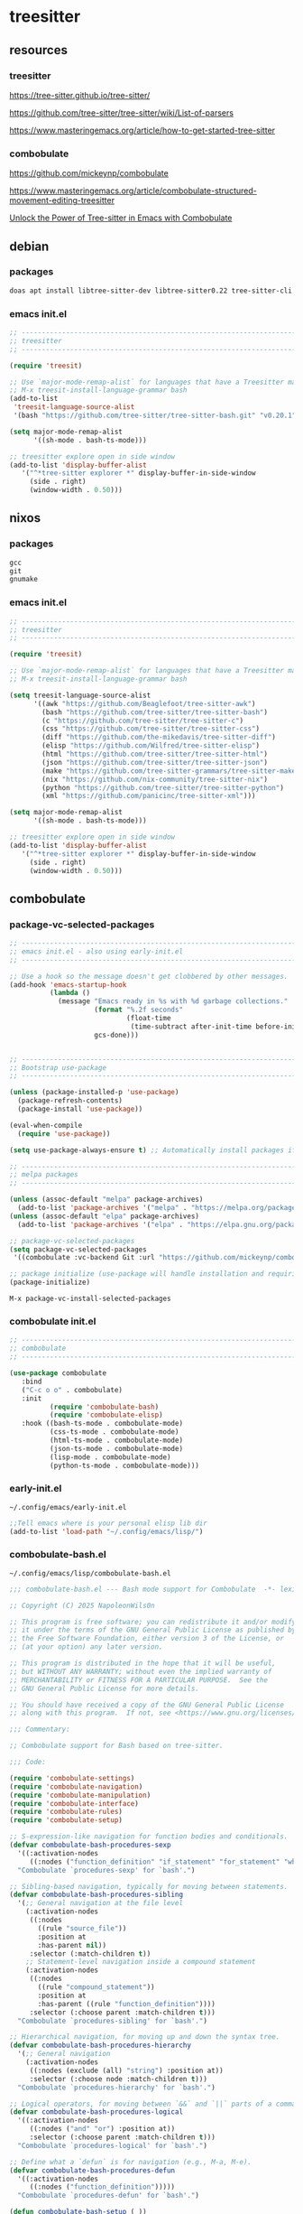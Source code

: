 #+STARTUP:content
* treesitter
** resources
*** treesitter

[[https://tree-sitter.github.io/tree-sitter/]]

[[https://github.com/tree-sitter/tree-sitter/wiki/List-of-parsers]]

[[https://www.masteringemacs.org/article/how-to-get-started-tree-sitter]]

*** combobulate

[[https://github.com/mickeynp/combobulate]]

[[https://www.masteringemacs.org/article/combobulate-structured-movement-editing-treesitter]]

[[https://www.youtube.com/watch?v=y7f1P-358vE][Unlock the Power of Tree-sitter in Emacs with Combobulate]]

** debian 
*** packages

#+begin_src sh
doas apt install libtree-sitter-dev libtree-sitter0.22 tree-sitter-cli 
#+end_src

*** emacs init.el

#+begin_src emacs-lisp
;; ----------------------------------------------------------------------------------
;; treesitter
;; ----------------------------------------------------------------------------------

(require 'treesit)

;; Use `major-mode-remap-alist` for languages that have a Treesitter major mode.
;; M-x treesit-install-language-grammar bash
(add-to-list
 'treesit-language-source-alist
 '(bash "https://github.com/tree-sitter/tree-sitter-bash.git" "v0.20.1"))

(setq major-mode-remap-alist
      '((sh-mode . bash-ts-mode)))

;; treesitter explore open in side window
(add-to-list 'display-buffer-alist
   '("^*tree-sitter explorer *" display-buffer-in-side-window
     (side . right)
     (window-width . 0.50)))
#+end_src

** nixos
*** packages

#+begin_src nix
gcc
git
gnumake
#+end_src

*** emacs init.el

#+begin_src emacs-lisp
;; ----------------------------------------------------------------------------------
;; treesitter
;; ----------------------------------------------------------------------------------

(require 'treesit)

;; Use `major-mode-remap-alist` for languages that have a Treesitter major mode.
;; M-x treesit-install-language-grammar bash

(setq treesit-language-source-alist
      '((awk "https://github.com/Beaglefoot/tree-sitter-awk")
        (bash "https://github.com/tree-sitter/tree-sitter-bash")
        (c "https://github.com/tree-sitter/tree-sitter-c")
        (css "https://github.com/tree-sitter/tree-sitter-css")
        (diff "https://github.com/the-mikedavis/tree-sitter-diff")
        (elisp "https://github.com/Wilfred/tree-sitter-elisp")
        (html "https://github.com/tree-sitter/tree-sitter-html")
        (json "https://github.com/tree-sitter/tree-sitter-json")
        (make "https://github.com/tree-sitter-grammars/tree-sitter-make")
        (nix "https://github.com/nix-community/tree-sitter-nix")
        (python "https://github.com/tree-sitter/tree-sitter-python")
        (xml "https://github.com/panicinc/tree-sitter-xml")))

(setq major-mode-remap-alist
      '((sh-mode . bash-ts-mode)))

;; treesitter explore open in side window
(add-to-list 'display-buffer-alist
   '("^*tree-sitter explorer *" display-buffer-in-side-window
     (side . right)
     (window-width . 0.50)))
#+end_src

** combobulate
*** package-vc-selected-packages

#+begin_src emacs-lisp
;; ----------------------------------------------------------------------------------
;; emacs init.el - also using early-init.el
;; ----------------------------------------------------------------------------------

;; Use a hook so the message doesn't get clobbered by other messages.
(add-hook 'emacs-startup-hook
          (lambda ()
            (message "Emacs ready in %s with %d garbage collections."
                     (format "%.2f seconds"
                             (float-time
                              (time-subtract after-init-time before-init-time)))
                     gcs-done)))


;; ----------------------------------------------------------------------------------
;; Bootstrap use-package
;; ----------------------------------------------------------------------------------

(unless (package-installed-p 'use-package)
  (package-refresh-contents)
  (package-install 'use-package))

(eval-when-compile
  (require 'use-package))

(setq use-package-always-ensure t) ;; Automatically install packages if not present

;; ----------------------------------------------------------------------------------
;; melpa packages
;; ----------------------------------------------------------------------------------

(unless (assoc-default "melpa" package-archives)
  (add-to-list 'package-archives '("melpa" . "https://melpa.org/packages/") t))
(unless (assoc-default "elpa" package-archives)
  (add-to-list 'package-archives '("elpa" . "https://elpa.gnu.org/packages/") t))

;; package-vc-selected-packages
(setq package-vc-selected-packages
 '((combobulate :vc-backend Git :url "https://github.com/mickeynp/combobulate")))

;; package initialize (use-package will handle installation and requiring)
(package-initialize)
#+end_src

#+begin_example
M-x package-vc-install-selected-packages
#+end_example

*** combobulate init.el

#+begin_src emacs-lisp
;; ----------------------------------------------------------------------------------
;; combobulate
;; ----------------------------------------------------------------------------------

(use-package combobulate
   :bind
   ("C-c o o" . combobulate)
   :init
          (require 'combobulate-bash)
          (require 'combobulate-elisp)
   :hook ((bash-ts-mode . combobulate-mode)
          (css-ts-mode . combobulate-mode)
          (html-ts-mode . combobulate-mode)
          (json-ts-mode . combobulate-mode)
          (lisp-mode . combobulate-mode)
          (python-ts-mode . combobulate-mode)))

#+end_src

*** early-init.el

#+begin_example
~/.config/emacs/early-init.el
#+end_example

#+begin_src emacs-lisp
;;Tell emacs where is your personal elisp lib dir
(add-to-list 'load-path "~/.config/emacs/lisp/")
#+end_src

*** combobulate-bash.el

#+begin_example
~/.config/emacs/lisp/combobulate-bash.el
#+end_example

#+begin_src emacs-lisp
;;; combobulate-bash.el --- Bash mode support for Combobulate  -*- lexical-binding: t; -*-

;; Copyright (C) 2025 NapoleonWils0n

;; This program is free software; you can redistribute it and/or modify
;; it under the terms of the GNU General Public License as published by
;; the Free Software Foundation, either version 3 of the License, or
;; (at your option) any later version.

;; This program is distributed in the hope that it will be useful,
;; but WITHOUT ANY WARRANTY; without even the implied warranty of
;; MERCHANTABILITY or FITNESS FOR A PARTICULAR PURPOSE.  See the
;; GNU General Public License for more details.

;; You should have received a copy of the GNU General Public License
;; along with this program.  If not, see <https://www.gnu.org/licenses/>.

;;; Commentary:

;; Combobulate support for Bash based on tree-sitter.

;;; Code:

(require 'combobulate-settings)
(require 'combobulate-navigation)
(require 'combobulate-manipulation)
(require 'combobulate-interface)
(require 'combobulate-rules)
(require 'combobulate-setup)

;; S-expression-like navigation for function bodies and conditionals.
(defvar combobulate-bash-procedures-sexp
  '((:activation-nodes
     ((:nodes ("function_definition" "if_statement" "for_statement" "while_statement")))))
  "Combobulate `procedures-sexp' for `bash'.")

;; Sibling-based navigation, typically for moving between statements.
(defvar combobulate-bash-procedures-sibling
  '(;; General navigation at the file level
    (:activation-nodes
     ((:nodes
       ((rule "source_file"))
       :position at
       :has-parent nil))
     :selector (:match-children t))
    ;; Statement-level navigation inside a compound statement
    (:activation-nodes
     ((:nodes
       ((rule "compound_statement"))
       :position at
       :has-parent ((rule "function_definition"))))
     :selector (:choose parent :match-children t)))
  "Combobulate `procedures-sibling' for `bash'.")

;; Hierarchical navigation, for moving up and down the syntax tree.
(defvar combobulate-bash-procedures-hierarchy
  '(;; General navigation
    (:activation-nodes
     ((:nodes (exclude (all) "string") :position at))
     :selector (:choose node :match-children t)))
  "Combobulate `procedures-hierarchy' for `bash'.")

;; Logical operators, for moving between `&&` and `||` parts of a command.
(defvar combobulate-bash-procedures-logical
  '((:activation-nodes
     ((:nodes ("and" "or") :position at))
     :selector (:choose parent :match-children t)))
  "Combobulate `procedures-logical' for `bash'.")

;; Define what a `defun` is for navigation (e.g., M-a, M-e).
(defvar combobulate-bash-procedures-defun
  '((:activation-nodes
     ((:nodes ("function_definition")))))
  "Combobulate `procedures-defun' for `bash'.")

(defun combobulate-bash-setup (_))

(define-combobulate-language
 :name bash
 :language bash
 :major-modes (sh-mode bash-ts-mode)
 :setup-fn combobulate-bash-setup)

(provide 'combobulate-bash)

;;; combobulate-bash.el ends here
#+end_src

*** combobulate-c.el

#+begin_example
~/.config/emacs/lisp/combobulate-c.el
#+end_example

#+begin_src emacs-lisp
;;; combobulate-c.el --- C mode support for Combobulate  -*- lexical-binding: t; -*-

;; Copyright (C) 2025 NapoleonWils0n

;; This program is free software; you can redistribute it and/or modify
;; it under the terms of the GNU General Public License as published by
;; the Free Software Foundation, either version 3 of the License, or
;; (at your option) any later version.

;; This program is distributed in the hope that it will be useful,
;; but WITHOUT ANY WARRANTY; without even the implied warranty of
;; MERCHANTABILITY or FITNESS FOR A PARTICULAR PURPOSE.  See the
;; GNU General Public License for more details.

;; You should have received a copy of the GNU General Public License
;; along with this program.  If not, see <https://www.gnu.org/licenses/>.

;;; Commentary:
;; Combobulate support for C based on tree-sitter.

;;; Code:

(require 'combobulate-settings)
(require 'combobulate-navigation)
(require 'combobulate-manipulation)
(require 'combobulate-interface)
(require 'combobulate-rules)
(require 'combobulate-setup)

(defun combobulate-c-pretty-print-node-name (node default-name)
  "Pretty print the node name for C mode."
  (pcase (combobulate-node-type node)
    ("function_definition"
     (let* ((name-node (combobulate-node-child-by-field node "declarator"))
            (name (if name-node (combobulate-node-text name-node) "function")))
       (combobulate-string-truncate (replace-regexp-in-string (rx "[(].*") "" name))))
    (t (combobulate-string-truncate default-name))))

(defvar combobulate-c-definitions
  '((context-nodes
     '("identifier" "string_literal" "declaration" "preproc_call"))
    (pretty-print-node-name-function #'combobulate-c-pretty-print-node-name)
    (procedures-sexp
     '((:activation-nodes
        ((:nodes ("function_definition" "if_statement" "for_statement" "while_statement" "do_statement"))))))
    (procedures-defun
     '((:activation-nodes
        ((:nodes ("function_definition"))))))
    (procedures-sibling
     '((:activation-nodes
        ((:nodes
          ((rule "source_file"))
          :position at
          :has-parent nil))
        :selector (:match-children t))
       (:activation-nodes
        ((:nodes
          ((rule "compound_statement"))
          :position at
          :has-parent ((rule "function_definition"))))
        :selector (:choose parent :match-children t))
       (:activation-nodes
        ((:nodes
          ((rule "declaration") (rule "expression_statement"))
          :has-parent ((rule "compound_statement"))))
        :selector (:choose parent :match-children t))
       ))
    (procedures-hierarchy
     '((:activation-nodes
        ((:nodes (exclude (all) "string") :position at))
        :selector (:choose node :match-children t))))
    (procedures-logical
     '((:activation-nodes
        ((:nodes ("and" "or") :position at))
        :selector (:choose parent :match-children t))))
    )
  "Configuration for `c-ts-mode' and C.")

(define-combobulate-language
 :name c
 :language c
 :major-modes (c-mode c-ts-mode)
 :custom combobulate-c-definitions
 :setup-fn combobulate-c-setup)

(defun combobulate-c-setup (_))

(provide 'combobulate-c)
;;; combobulate-c.el ends here
#+end_src

*** combobulate-elisp.el

#+begin_example
~/.config/emacs/lisp/combobulate-elisp.el
#+end_example

#+begin_src emacs-lisp
;;; combobulate-elisp.el --- Elisp mode support for Combobulate  -*- lexical-binding: t; -*-

;; Copyright (C) 2025 NapoleonWils0n

;; This program is free software; you can redistribute it and/or modify
;; it under the terms of the GNU General Public License as published by
;; the Free Software Foundation, either version 3 of the License, or
;; (at your option) any later version.

;; This program is distributed in the hope that it will be useful,
;; but WITHOUT ANY WARRANTY; without even the implied warranty of
;; MERCHANTABILITY or FITNESS FOR A PARTICULAR PURPOSE.  See the
;; GNU General Public License for more details.

;; You should have received a copy of the GNU General Public License
;; along with this program.  If not, see <https://www.gnu.org/licenses/>.

;;; Commentary:

;; Combobulate support for Emacs Lisp based on tree-sitter.

;;; Code:

(require 'combobulate-settings)
(require 'combobulate-navigation)
(require 'combobulate-manipulation)
(require 'combobulate-interface)
(require 'combobulate-rules)
(require 'combobulate-setup)

;; S-expression-like navigation, specifically for functions and expressions.
(defvar combobulate-elisp-procedures-sexp
  '((:activation-nodes
     ((:nodes ("call" "function-definition" "lambda"))))
     :selector (:choose node))
  "Combobulate `procedures-sexp' for `elisp'.")

;; Sibling-based navigation, for moving between top-level forms or statements within a body.
(defvar combobulate-elisp-procedures-sibling
  '(;; Navigation at the top-level of a file
    (:activation-nodes
     ((:nodes
       ((rule "source_file"))
       :position at
       :has-parent nil))
     :selector (:match-children t))
    ;; Navigation inside a function or expression body
    (:activation-nodes
     ((:nodes
       ((rule "body"))
       :position at
       :has-parent ((rule "function-definition" "lambda"))))
     :selector (:choose parent :match-children t)))
  "Combobulate `procedures-sibling' for `elisp'.")

;; Hierarchical navigation, for moving up and down the syntax tree.
(defvar combobulate-elisp-procedures-hierarchy
  '(;; General navigation
    (:activation-nodes
     ((:nodes (all) :position at))
     :selector (:choose node :match-children t)))
  "Combobulate `procedures-hierarchy' for `elisp'.")

;; Logical operators, for moving between the clauses of `and` or `or`.
(defvar combobulate-elisp-procedures-logical
  '((:activation-nodes
     ((:nodes ("and" "or") :position at))
     :selector (:choose parent :match-children t)))
  "Combobulate `procedures-logical' for `elisp'.")

;; Define what a `defun` is for navigation (e.g., M-a, M-e).
(defvar combobulate-elisp-procedures-defun
  '((:activation-nodes
     ((:nodes ("function-definition")))))
  "Combobulate `procedures-defun' for `elisp'.")

(defun combobulate-elisp-setup (_))

(define-combobulate-language
  :name elisp
  :language elisp
  :major-modes (emacs-lisp-mode lisp-mode elisp-ts-mode)
  :setup-fn combobulate-elisp-setup)

(provide 'combobulate-elisp)

;;; combobulate-elisp.el ends here
#+end_src

*** combobulate-nix.el

#+begin_example
~/.config/emacs/lisp/combobulate-nix.el
#+end_example

#+begin_src emacs-lisp
;;; combobulate-nix.el --- Nix mode support for Combobulate  -*- lexical-binding: t; -*-

;; Copyright (C) 2025 NapoleonWils0n

;; This program is free software; you can redistribute it and/or modify
;; it under the terms of the GNU General Public License as published by
;; the Free Software Foundation, either version 3 of the License, or
;; (at your option) any later version.

;; This program is distributed in the hope that it will be useful,
;; but WITHOUT ANY WARRANTY; without even the implied warranty of
;; MERCHANTABILITY or FITNESS FOR A PARTICULAR PURPOSE.  See the
;; GNU General Public License for more details.

;; You should have received a copy of the GNU General Public License
;; along with this program.  If not, see <https://www.gnu.org/licenses/>.

;;; Commentary:

;; Combobulate support for Nix based on tree-sitter.

;;; Code:

(require 'combobulate-settings)
(require 'combobulate-navigation)
(require 'combobulate-manipulation)
(require 'combobulate-interface)
(require 'combobulate-rules)
(require 'combobulate-setup)


;; S-expression-like navigation for function bodies and `let` blocks.
(defvar combobulate-nix-procedures-sexp
  '((:activation-nodes
     ((:nodes ("lambda" "let_in_statement" "if_else_expression"))))
     :selector (:choose node))
  "Combobulate `procedures-sexp' for `nix'.")

;; Sibling-based navigation, for moving between top-level forms or attributes in a set.
(defvar combobulate-nix-procedures-sibling
  '((:activation-nodes
     ((:nodes
       ((rule "source_file"))
       :position at
       :has-parent nil))
     :selector (:match-children t))
    ;; Navigation inside a let_in_statement body
    (:activation-nodes
     ((:nodes
       ((rule "let_in_statement"))
       :position at
       :has-parent nil))
     :selector (:match-query (:query (let_in_statement (_) @match) :engine combobulate)))
    ;; Navigation inside a set
    (:activation-nodes
     ((:nodes
       ((rule "attr_set"))
       :position at))
     :selector (:match-children t))
    ;; Navigation between bindings in a set or let block
    (:activation-nodes
     ((:nodes ("binding") :position at :has-parent ("attr_set" "let_in_statement")))\
     :selector (:choose parent :match-children t)))
  "Combobulate `procedures-sibling' for `nix'.")

;; Hierarchical navigation, for moving up and down the syntax tree.
(defvar combobulate-nix-procedures-hierarchy
  '(;; General navigation
    (:activation-nodes
     ((:nodes (all) :position at))\
     :selector (:choose node :match-children t)))
  "Combobulate `procedures-hierarchy' for `nix'.")

;; Logical operators, for moving between `&&` and `||` parts of an expression.
(defvar combobulate-nix-procedures-logical
  '((:activation-nodes
     ((:nodes ("or_operator" "and_operator") :position at))
     :selector (:choose parent :match-children t)))
  "Combobulate `procedures-logical' for `nix'.")

;; Define what a `defun` is for navigation (e.g., M-a, M-e).
(defvar combobulate-nix-procedures-defun
  '((:activation-nodes
     ((:nodes ("lambda"))))
     :selector (:choose node))
  "Combobulate `procedures-defun' for `nix'.")

(defun combobulate-nix-pretty-print-node-name (node default-name)
  "Pretty-print the name of NODE."
  (pcase (combobulate-node-type node)
    ("lambda"
     (let* ((name-node (combobulate-node-child-by-field node "param"))
            (name (if name-node (combobulate-node-text name-node) "lambda")))
       (combobulate-string-truncate name)))
    ("inherit_expression"
     (let* ((name-node (combobulate-node-child-by-field node "attr_path"))
            (name (if name-node (combobulate-node-text name-node) "inherit")))
       (combobulate-string-truncate name)))
    ("binding"
     (let* ((name-node (combobulate-node-child-by-field node "attr_path"))
            (name (if name-node (combobulate-node-text name-node) "binding")))
       (combobulate-string-truncate name)))
    (_ default-name)))

(defvar combobulate-nix-definitions
  `((context-nodes
     '("string_escape" "string_content" "path"))
    (pretty-print-node-name-function #'combobulate-nix-pretty-print-node-name)
    (procedures-sexp . ,combobulate-nix-procedures-sexp)
    (procedures-sibling . ,combobulate-nix-procedures-sibling)
    (procedures-hierarchy . ,combobulate-nix-procedures-hierarchy)
    (procedures-logical . ,combobulate-nix-procedures-logical)
    (procedures-defun . ,combobulate-nix-procedures-defun)))

(defun combobulate-nix-setup (_))

(define-combobulate-language
 :name nix
 :language nix
 :major-modes (nix-mode nix-ts-mode)
 :custom combobulate-nix-definitions
 :setup-fn combobulate-nix-setup)

(provide 'combobulate-nix)
;;; combobulate-nix.el ends here
#+end_src
